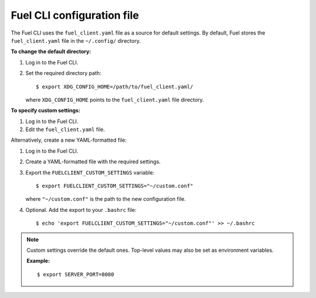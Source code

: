 .. _cli-client-config-file:

Fuel CLI configuration file
---------------------------

The Fuel CLI uses the ``fuel_client.yaml`` file as a source for default
settings. By default, Fuel stores the ``fuel_client.yaml`` file in the
``~/.config/`` directory.

**To change the default directory:**

#. Log in to the Fuel CLI.
#. Set the required directory path:

   ::

     $ export XDG_CONFIG_HOME=/path/to/fuel_client.yaml/

   where ``XDG_CONFIG_HOME`` points to the ``fuel_client.yaml`` file directory.

**To specify custom settings:**

#. Log in to the Fuel CLI.
#. Edit the ``fuel_client.yaml`` file.

Alternatively, create a new YAML-formatted file:

#. Log in to the Fuel CLI.
#. Create a YAML-formatted file with the required settings.
#. Export the ``FUELCLIENT_CUSTOM_SETTINGS`` variable:

   ::

     $ export FUELCLIENT_CUSTOM_SETTINGS="~/custom.conf"

   where ``"~/custom.conf"`` is the path to the new configuration file.

#. Optional. Add the export to your ``.bashrc`` file:

   ::

     $ echo 'export FUELCLIENT_CUSTOM_SETTINGS="~/custom.conf"' >> ~/.bashrc

.. note::

   Custom settings override the default ones. Top-level values may also be set
   as environment variables.

   **Example:**

   ::

     $ export SERVER_PORT=8080
